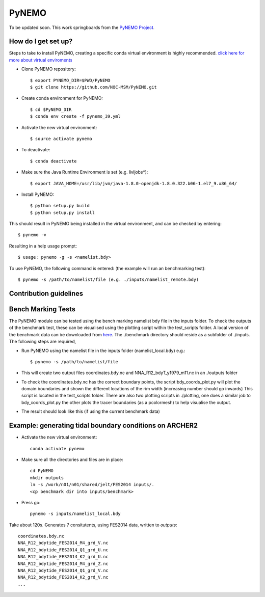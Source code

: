 PyNEMO
======

To be updated soon. This work springboards from the `PyNEMO Project <http://pynemo.readthedocs.io/en/latest/index.html>`_.

How do I get set up?
--------------------

Steps to take to install PyNEMO, creating a specific conda virtual environment is highly recommended. 
`click here for more about virtual enviroments <https://docs.conda.io/projects/conda/en/latest/user-guide/tasks/manage-environments.html/>`_

- Clone PyNEMO repository::
    
    $ export PYNEMO_DIR=$PWD/PyNEMO
    $ git clone https://github.com/NOC-MSM/PyNEMO.git 
    
- Create conda environment for PyNEMO::

    $ cd $PyNEMO_DIR
    $ conda env create -f pynemo_39.yml

- Activate the new virtual environment::

   $ source activate pynemo
  
- To deactivate::
   
   $ conda deactivate

- Make sure the Java Runtime Environment is set (e.g. livljobs*)::

    $ export JAVA_HOME=/usr/lib/jvm/java-1.8.0-openjdk-1.8.0.322.b06-1.el7_9.x86_64/

- Install PyNEMO::
  
    $ python setup.py build
    $ python setup.py install

This should result in PyNEMO being installed in the virtual environment, and can be checked by entering::  

    $ pynemo -v

Resulting in a help usage prompt::
 
    $ usage: pynemo -g -s <namelist.bdy> 

To use PyNEMO, the following command is entered: (the example will run an benchmarking test)::

    $ pynemo -s /path/to/namelist/file (e.g. ./inputs/namelist_remote.bdy)

Contribution guidelines
-----------------------

Bench Marking Tests
-------------------

The PyNEMO module can be tested using the bench marking namelist bdy file in the inputs folder. To check the outputs of the benchmark test, these can be visualised using the plotting script within the test_scripts folder. A local version of the benchmark data can be downloaded from `here <https://gws-access.jasmin.ac.uk/public/jmmp_collab/benchmark/>`_. The ./benchmark directory should reside as a subfolder of ./inputs. The following steps are required,

- Run PyNEMO using the namelist file in the inputs folder (namelist_local.bdy) e.g.::

    $ pynemo -s /path/to/namelist/file

- This will create two output files coordinates.bdy.nc and NNA_R12_bdyT_y1979_m11.nc in an ./outputs folder

- To check the coordinates.bdy.nc has the correct boundary points, the script bdy_coords_plot.py will plot the domain boundaries and shown the different locations of the rim width (increasing number should go inwards) This script is located in the test_scripts folder. There are also two plotting scripts in ./plotting, one does a similar job to bdy_coords_plot.py the other plots the tracer boundaries (as a pcolormesh) to help visualise the output.

- The result should look like this (if using the current benchmark data)

.. image:: /screenshots/example_bdy_coords.png
  :width: 800
  :alt: Example BDY coords output
  
  
Example: generating tidal boundary conditions on ARCHER2
--------------------------------------------------------
  
- Activate the new virtual environment::

    conda activate pynemo

- Make sure all the directories and files are in place::

    cd PyNEMO
    mkdir outputs
    ln -s /work/n01/n01/shared/jelt/FES2014 inputs/.
    <cp benchmark dir into inputs/benchmark>

- Press go::

    pynemo -s inputs/namelist_local.bdy

Take about 120s. Generates 7 consitutents, using FES2014 data, written to `outputs`::
 
    coordinates.bdy.nc
    NNA_R12_bdytide_FES2014_M4_grd_V.nc
    NNA_R12_bdytide_FES2014_Q1_grd_U.nc
    NNA_R12_bdytide_FES2014_K2_grd_U.nc
    NNA_R12_bdytide_FES2014_M4_grd_Z.nc
    NNA_R12_bdytide_FES2014_Q1_grd_V.nc
    NNA_R12_bdytide_FES2014_K2_grd_V.nc
    ...

